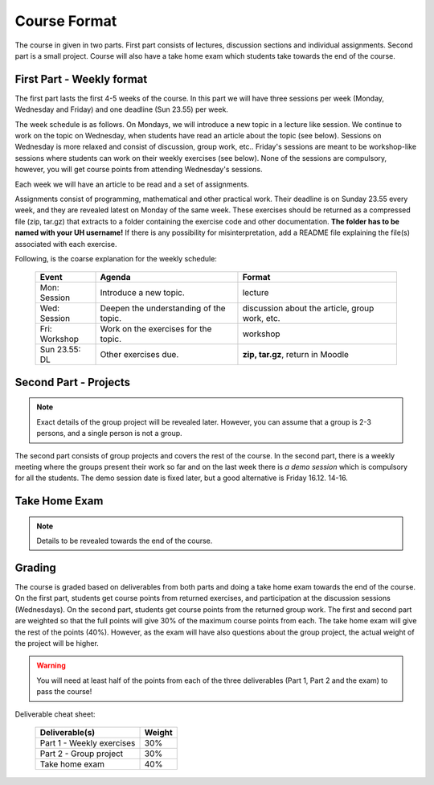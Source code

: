 Course Format
=============

The course in given in two parts. First part consists of lectures, discussion
sections and individual assignments. Second part is a small project. Course will
also have a take home exam which students take towards the end of the course.

First Part - Weekly format
--------------------------

The first part lasts the first 4-5 weeks of the course. In this part we will have
three sessions per week (Monday, Wednesday and Friday) and one deadline (Sun 23.55)
per week.

The week schedule is as follows.
On Mondays, we will introduce a new topic in a lecture like session. We
continue to work on the topic on Wednesday, when students have read an article
about the topic (see below). Sessions on Wednesday is more relaxed and
consist of discussion, group work, etc.. Friday's sessions are meant to be
workshop-like sessions where students can work on their weekly exercises
(see below). None of the sessions are compulsory, however, you will get course
points from attending Wednesday's sessions.

Each week we will have an article to be read and a set of assignments.

Assignments consist of programming, mathematical and other practical work.
Their deadline is on Sunday 23.55 every week, and they are revealed latest on
Monday of the same week. These exercises should be returned as a compressed
file (zip, tar.gz) that extracts to a folder containing the exercise code
and other documentation. **The folder has to be named with your UH username!**
If there is any possibility for misinterpretation, add a README file explaining
the file(s) associated with each exercise.

Following, is the coarse explanation for the weekly schedule:

	=============	======================================	============================
	Event			Agenda									Format
	=============	======================================	============================
	Mon: Session	Introduce a new topic.					lecture
	Wed: Session	Deepen the understanding of the topic.	discussion about the article, group work, etc.
	Fri: Workshop	Work on the exercises for the topic.	workshop
	Sun 23.55: DL	Other exercises due.					**zip, tar.gz**, return in Moodle
	=============	======================================	============================


Second Part - Projects
----------------------

.. note::
	Exact details of the group project will be revealed later. However, you
	can assume that a group is 2-3 persons, and a single person is not a group.

The second part consists of group projects and covers the rest of the course.
In the second part, there is a weekly meeting where the groups present their
work so far and on the last week there is *a demo session* which is compulsory
for all the students. The demo session date is fixed later, but a good
alternative is Friday 16.12. 14-16.

Take Home Exam
--------------

.. note::
	Details to be revealed towards the end of the course.


Grading
-------

The course is graded based on deliverables from both parts and doing a take home
exam towards the end of the course. On the first part, students get course points
from returned exercises, and participation at the discussion sessions
(Wednesdays). On the second part, students get course points from the returned
group work. The first and second part are weighted so that the full points will give
30% of the maximum course points from each. The take home exam will give the rest of the 
points (40%). However, as the exam will have also questions about the group project,
the actual weight of the project will be higher.

.. warning::
	You will need at least half of the points from each of the three deliverables
	(Part 1, Part 2 and the exam) to pass the course! 

Deliverable cheat sheet:

	========================================	======
	Deliverable(s)								Weight
	========================================	======
	Part 1 - Weekly exercises					30%
	Part 2 - Group project						30%
	Take home exam								40%
	========================================	======

